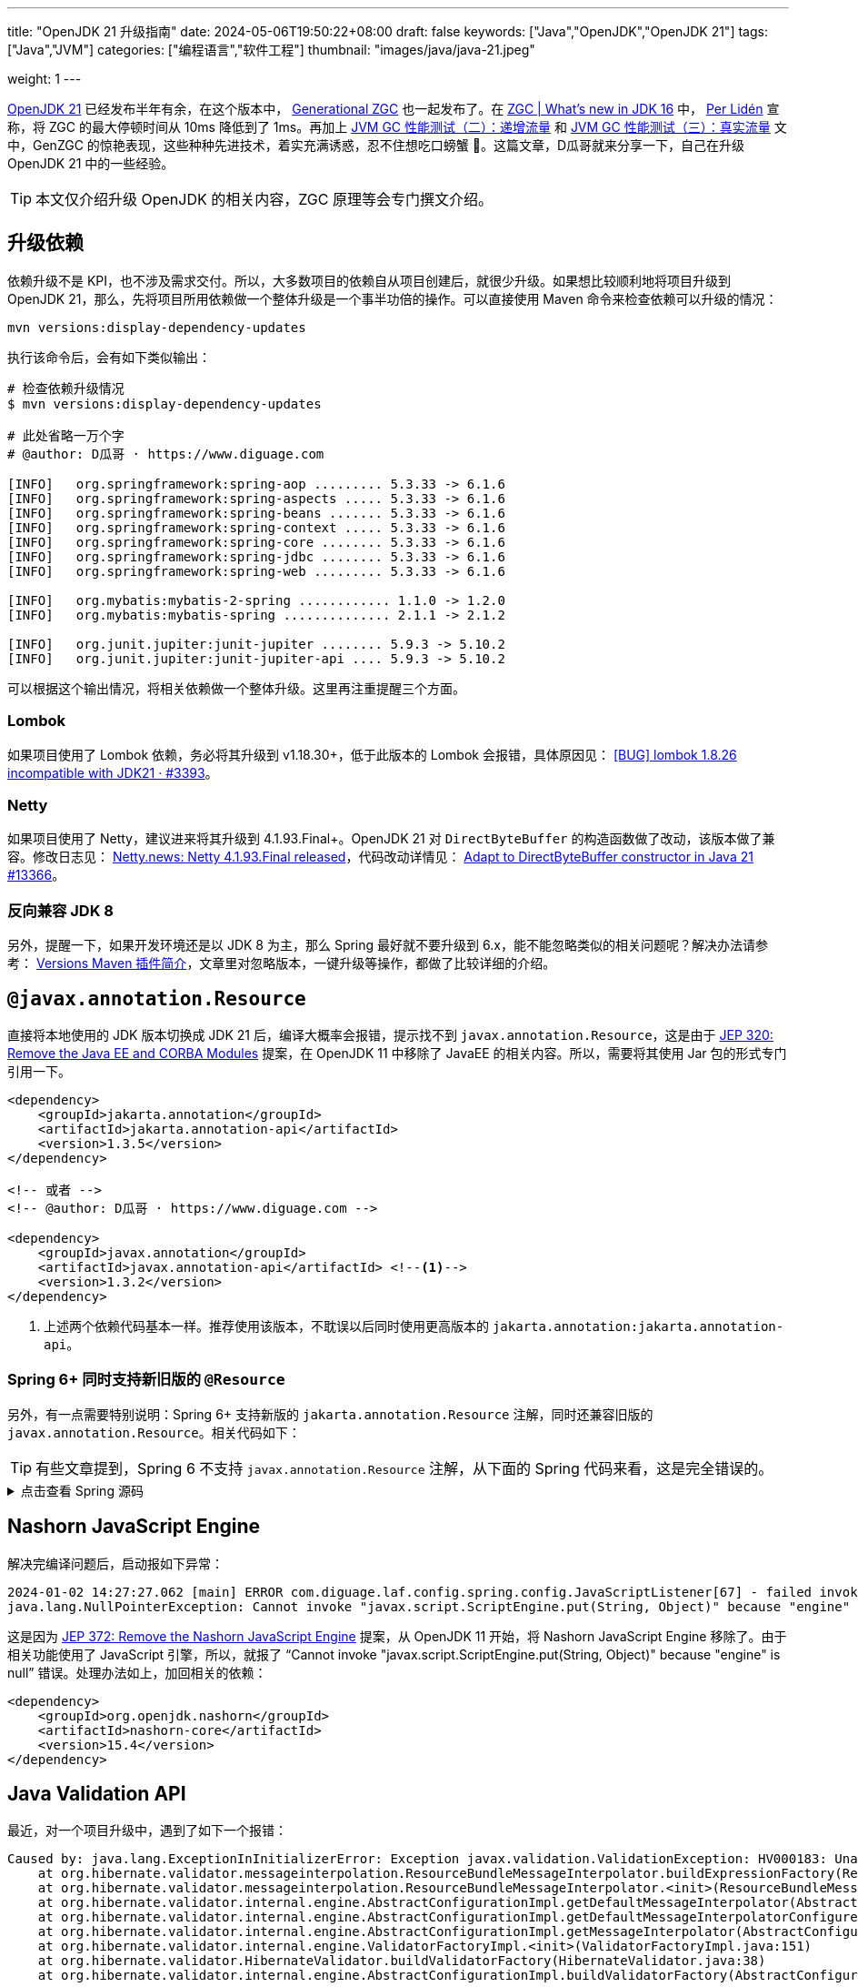 ---
title: "OpenJDK 21 升级指南"
date: 2024-05-06T19:50:22+08:00
draft: false
keywords: ["Java","OpenJDK","OpenJDK 21"]
tags: ["Java","JVM"]
categories: ["编程语言","软件工程"]
thumbnail: "images/java/java-21.jpeg"

weight: 1
---

https://openjdk.org/projects/jdk/21/[OpenJDK 21^] 已经发布半年有余，在这个版本中， https://openjdk.org/jeps/439[Generational ZGC^] 也一起发布了。在 https://malloc.se/blog/zgc-jdk16[ZGC | What's new in JDK 16^] 中， https://malloc.se/[Per Lidén^] 宣称，将 ZGC 的最大停顿时间从 10ms 降低到了 1ms。再加上 https://www.diguage.com/post/gc-performance-incremental-qps/[JVM GC 性能测试（二）：递增流量^] 和 https://www.diguage.com/post/gc-performance-real-qps/[JVM GC 性能测试（三）：真实流量^] 文中，GenZGC 的惊艳表现，这些种种先进技术，着实充满诱惑，忍不住想吃口螃蟹 🦀。这篇文章，D瓜哥就来分享一下，自己在升级 OpenJDK 21 中的一些经验。

TIP: 本文仅介绍升级 OpenJDK 的相关内容，ZGC 原理等会专门撰文介绍。


== 升级依赖

依赖升级不是 KPI，也不涉及需求交付。所以，大多数项目的依赖自从项目创建后，就很少升级。如果想比较顺利地将项目升级到 OpenJDK 21，那么，先将项目所用依赖做一个整体升级是一个事半功倍的操作。可以直接使用 Maven 命令来检查依赖可以升级的情况：

[source%nowrap,bash,{source_attr}]
----
mvn versions:display-dependency-updates
----

执行该命令后，会有如下类似输出：

[source%nowrap,bash,{source_attr}]
----
# 检查依赖升级情况
$ mvn versions:display-dependency-updates

# 此处省略一万个字
# @author: D瓜哥 · https://www.diguage.com

[INFO]   org.springframework:spring-aop ......... 5.3.33 -> 6.1.6
[INFO]   org.springframework:spring-aspects ..... 5.3.33 -> 6.1.6
[INFO]   org.springframework:spring-beans ....... 5.3.33 -> 6.1.6
[INFO]   org.springframework:spring-context ..... 5.3.33 -> 6.1.6
[INFO]   org.springframework:spring-core ........ 5.3.33 -> 6.1.6
[INFO]   org.springframework:spring-jdbc ........ 5.3.33 -> 6.1.6
[INFO]   org.springframework:spring-web ......... 5.3.33 -> 6.1.6

[INFO]   org.mybatis:mybatis-2-spring ............ 1.1.0 -> 1.2.0
[INFO]   org.mybatis:mybatis-spring .............. 2.1.1 -> 2.1.2

[INFO]   org.junit.jupiter:junit-jupiter ........ 5.9.3 -> 5.10.2
[INFO]   org.junit.jupiter:junit-jupiter-api .... 5.9.3 -> 5.10.2
----

可以根据这个输出情况，将相关依赖做一个整体升级。这里再注重提醒三个方面。

=== Lombok

如果项目使用了 Lombok 依赖，务必将其升级到 v1.18.30+，低于此版本的 Lombok 会报错，具体原因见： https://github.com/projectlombok/lombok/issues/3393[[BUG\] lombok 1.8.26 incompatible with JDK21 · #3393^]。

=== Netty

如果项目使用了 Netty，建议进来将其升级到 4.1.93.Final+。OpenJDK 21 对 `DirectByteBuffer` 的构造函数做了改动，该版本做了兼容。修改日志见： https://netty.io/news/2023/05/25/4-1-93-Final.html[Netty.news: Netty 4.1.93.Final released^]，代码改动详情见： https://github.com/netty/netty/pull/13366[Adapt to DirectByteBuffer constructor in Java 21 #13366^]。

=== 反向兼容 JDK 8

另外，提醒一下，如果开发环境还是以 JDK 8 为主，那么 Spring 最好就不要升级到 6.x，能不能忽略类似的相关问题呢？解决办法请参考： https://www.diguage.com/post/intro-to-versions-maven-plugin/[Versions Maven 插件简介^]，文章里对忽略版本，一键升级等操作，都做了比较详细的介绍。

== `@javax.annotation.Resource`

直接将本地使用的 JDK 版本切换成 JDK 21 后，编译大概率会报错，提示找不到 `javax.annotation.Resource`，这是由于 https://openjdk.org/jeps/320[JEP 320: Remove the Java EE and CORBA Modules^] 提案，在 OpenJDK 11 中移除了 JavaEE 的相关内容。所以，需要将其使用 Jar 包的形式专门引用一下。

[source%nowrap,xml,{source_attr}]
----
<dependency>
    <groupId>jakarta.annotation</groupId>
    <artifactId>jakarta.annotation-api</artifactId>
    <version>1.3.5</version>
</dependency>

<!-- 或者 -->
<!-- @author: D瓜哥 · https://www.diguage.com -->

<dependency>
    <groupId>javax.annotation</groupId>
    <artifactId>javax.annotation-api</artifactId> <!--1-->
    <version>1.3.2</version>
</dependency>
----
<1> 上述两个依赖代码基本一样。推荐使用该版本，不耽误以后同时使用更高版本的 `jakarta.annotation:jakarta.annotation-api`。

=== Spring 6+ 同时支持新旧版的 `@Resource`

另外，有一点需要特别说明：Spring 6+ 支持新版的 `jakarta.annotation.Resource` 注解，同时还兼容旧版的 `javax.annotation.Resource`。相关代码如下：

TIP: 有些文章提到，Spring 6 不支持 `javax.annotation.Resource` 注解，从下面的 Spring 代码来看，这是完全错误的。

.点击查看 Spring 源码
[%collapsible]
====
.`CommonAnnotationBeanPostProcessor.java`
[source%nowrap,java,{source_attr}]
----
public class CommonAnnotationBeanPostProcessor extends InitDestroyAnnotationBeanPostProcessor
    implements InstantiationAwareBeanPostProcessor, BeanFactoryAware, Serializable {

  // Defensive reference to JNDI API for JDK 9+ (optional java.naming module)
  private static final boolean jndiPresent = ClassUtils.isPresent(
      "javax.naming.InitialContext", CommonAnnotationBeanPostProcessor.class.getClassLoader());

  private static final Set<Class<? extends Annotation>> resourceAnnotationTypes = CollectionUtils.newLinkedHashSet(3);

  @Nullable
  private static final Class<? extends Annotation> jakartaResourceType;

  @Nullable
  private static final Class<? extends Annotation> javaxResourceType;

  @Nullable
  private static final Class<? extends Annotation> ejbAnnotationType;

  static {
    jakartaResourceType = loadAnnotationType("jakarta.annotation.Resource");
    if (jakartaResourceType != null) {
      resourceAnnotationTypes.add(jakartaResourceType);
    }

    javaxResourceType = loadAnnotationType("javax.annotation.Resource");
    if (javaxResourceType != null) {
      resourceAnnotationTypes.add(javaxResourceType);
    }

    ejbAnnotationType = loadAnnotationType("jakarta.ejb.EJB");
    if (ejbAnnotationType != null) {
      resourceAnnotationTypes.add(ejbAnnotationType);
    }
  }

  private final Set<String> ignoredResourceTypes = new HashSet<>(1);

  private InjectionMetadata buildResourceMetadata(Class<?> clazz) {
    if (!AnnotationUtils.isCandidateClass(clazz, resourceAnnotationTypes)) {
      return InjectionMetadata.EMPTY;
    }

    List<InjectionMetadata.InjectedElement> elements = new ArrayList<>();
    Class<?> targetClass = clazz;

    do {
      final List<InjectionMetadata.InjectedElement> currElements = new ArrayList<>();

      ReflectionUtils.doWithLocalFields(targetClass, field -> {
        if (ejbAnnotationType != null && field.isAnnotationPresent(ejbAnnotationType)) {
          if (Modifier.isStatic(field.getModifiers())) {
            throw new IllegalStateException("@EJB annotation is not supported on static fields");
          }
          currElements.add(new EjbRefElement(field, field, null));
        }
        else if (jakartaResourceType != null && field.isAnnotationPresent(jakartaResourceType)) {
          if (Modifier.isStatic(field.getModifiers())) {
            throw new IllegalStateException("@Resource annotation is not supported on static fields");
          }
          if (!this.ignoredResourceTypes.contains(field.getType().getName())) {
            currElements.add(new ResourceElement(field, field, null));
          }
        }
        else if (javaxResourceType != null && field.isAnnotationPresent(javaxResourceType)) {
          if (Modifier.isStatic(field.getModifiers())) {
            throw new IllegalStateException("@Resource annotation is not supported on static fields");
          }
          if (!this.ignoredResourceTypes.contains(field.getType().getName())) {
            currElements.add(new LegacyResourceElement(field, field, null));
          }
        }
      });

      ReflectionUtils.doWithLocalMethods(targetClass, method -> {
        Method bridgedMethod = BridgeMethodResolver.findBridgedMethod(method);
        if (!BridgeMethodResolver.isVisibilityBridgeMethodPair(method, bridgedMethod)) {
          return;
        }
        if (ejbAnnotationType != null && bridgedMethod.isAnnotationPresent(ejbAnnotationType)) {
          if (method.equals(ClassUtils.getMostSpecificMethod(method, clazz))) {
            if (Modifier.isStatic(method.getModifiers())) {
              throw new IllegalStateException("@EJB annotation is not supported on static methods");
            }
            if (method.getParameterCount() != 1) {
              throw new IllegalStateException("@EJB annotation requires a single-arg method: " + method);
            }
            PropertyDescriptor pd = BeanUtils.findPropertyForMethod(bridgedMethod, clazz);
            currElements.add(new EjbRefElement(method, bridgedMethod, pd));
          }
        }
        else if (jakartaResourceType != null && bridgedMethod.isAnnotationPresent(jakartaResourceType)) {
          if (method.equals(ClassUtils.getMostSpecificMethod(method, clazz))) {
            if (Modifier.isStatic(method.getModifiers())) {
              throw new IllegalStateException("@Resource annotation is not supported on static methods");
            }
            Class<?>[] paramTypes = method.getParameterTypes();
            if (paramTypes.length != 1) {
              throw new IllegalStateException("@Resource annotation requires a single-arg method: " + method);
            }
            if (!this.ignoredResourceTypes.contains(paramTypes[0].getName())) {
              PropertyDescriptor pd = BeanUtils.findPropertyForMethod(bridgedMethod, clazz);
              currElements.add(new ResourceElement(method, bridgedMethod, pd));
            }
          }
        }
        else if (javaxResourceType != null && bridgedMethod.isAnnotationPresent(javaxResourceType)) {
          if (method.equals(ClassUtils.getMostSpecificMethod(method, clazz))) {
            if (Modifier.isStatic(method.getModifiers())) {
              throw new IllegalStateException("@Resource annotation is not supported on static methods");
            }
            Class<?>[] paramTypes = method.getParameterTypes();
            if (paramTypes.length != 1) {
              throw new IllegalStateException("@Resource annotation requires a single-arg method: " + method);
            }
            if (!this.ignoredResourceTypes.contains(paramTypes[0].getName())) {
              PropertyDescriptor pd = BeanUtils.findPropertyForMethod(bridgedMethod, clazz);
              currElements.add(new LegacyResourceElement(method, bridgedMethod, pd));
            }
          }
        }
      });

      elements.addAll(0, currElements);
      targetClass = targetClass.getSuperclass();
    }
    while (targetClass != null && targetClass != Object.class);

    return InjectionMetadata.forElements(elements, clazz);
  }
}
----
====

== Nashorn JavaScript Engine

解决完编译问题后，启动报如下异常：

[source%nowrap,{source_attr}]
----
2024-01-02 14:27:27.062 [main] ERROR com.diguage.laf.config.spring.config.JavaScriptListener[67] - failed invoking script script/logback.js
java.lang.NullPointerException: Cannot invoke "javax.script.ScriptEngine.put(String, Object)" because "engine" is null
----

这是因为 https://openjdk.org/jeps/372[JEP 372: Remove the Nashorn JavaScript Engine^] 提案，从 OpenJDK 11 开始，将 Nashorn JavaScript Engine 移除了。由于相关功能使用了 JavaScript 引擎，所以，就报了 “Cannot invoke "javax.script.ScriptEngine.put(String, Object)" because "engine" is null” 错误。处理办法如上，加回相关的依赖：

[source%nowrap,xml,{source_attr}]
----
<dependency>
    <groupId>org.openjdk.nashorn</groupId>
    <artifactId>nashorn-core</artifactId>
    <version>15.4</version>
</dependency>
----

== Java Validation API

最近，对一个项目升级中，遇到了如下一个报错：

[source%nowrap,{source_attr}]
----
Caused by: java.lang.ExceptionInInitializerError: Exception javax.validation.ValidationException: HV000183: Unable to initialize 'javax.el.ExpressionFactory'. Check that you have the EL dependencies on the classpath, or use ParameterMessageInterpolator instead [in thread "BZ-22001-108-T-17"]
    at org.hibernate.validator.messageinterpolation.ResourceBundleMessageInterpolator.buildExpressionFactory(ResourceBundleMessageInterpolator.java:199)
    at org.hibernate.validator.messageinterpolation.ResourceBundleMessageInterpolator.<init>(ResourceBundleMessageInterpolator.java:94)
    at org.hibernate.validator.internal.engine.AbstractConfigurationImpl.getDefaultMessageInterpolator(AbstractConfigurationImpl.java:570)
    at org.hibernate.validator.internal.engine.AbstractConfigurationImpl.getDefaultMessageInterpolatorConfiguredWithClassLoader(AbstractConfigurationImpl.java:790)
    at org.hibernate.validator.internal.engine.AbstractConfigurationImpl.getMessageInterpolator(AbstractConfigurationImpl.java:480)
    at org.hibernate.validator.internal.engine.ValidatorFactoryImpl.<init>(ValidatorFactoryImpl.java:151)
    at org.hibernate.validator.HibernateValidator.buildValidatorFactory(HibernateValidator.java:38)
    at org.hibernate.validator.internal.engine.AbstractConfigurationImpl.buildValidatorFactory(AbstractConfigurationImpl.java:430)
----

这是由于 Bean Validation 导致的问题。将依赖升级到如下版本即可：

[source%nowrap,xml,{source_attr}]
----
<!-- @author: D瓜哥 · https://www.diguage.com -->
<dependency>
    <groupId>jakarta.validation</groupId>
    <artifactId>jakarta.validation-api</artifactId>
    <version>3.0.2</version> <!--1-->
</dependency>
<dependency>
    <groupId>org.hibernate.validator</groupId>
    <artifactId>hibernate-validator</artifactId>
    <version>7.0.5.Final</version><!--1-->
</dependency>
<dependency>
    <groupId>org.hibernate.validator</groupId>
    <artifactId>hibernate-validator-annotation-processor</artifactId>
    <version>7.0.5.Final</version><!--1-->
</dependency>
----
<1> 选择该版本是由于该版本支持 Java8，这样可以让项目无感升级到 OpenJDK21。

由于该版本的 Bean Validation 的基础包名已经从 `javax.` 改为 `jakarta.`，所以，需要修改程序，这部分工作已经有相关程序来自动完成，敬请关注： https://www.diguage.com/post/optimize-code-using-openrewrite/[使用 OpenRewrite 优化代码^]。


== JAXB

同样是由于 https://openjdk.org/jeps/320[JEP 320: Remove the Java EE and CORBA Modules^] 提案， 在 OpenJDK 11 中移除了 JavaEE 的相关内容，其中也包括 https://jcp.org/en/jsr/detail?id=222[JAXB^]。编译可能会报错，增加如下依赖即可：

[source%nowrap,xml,{source_attr}]
----
<dependency>
    <groupId>org.glassfish.jaxb</groupId>
    <artifactId>jaxb-runtime</artifactId>
    <version>2.3.9</version>
</dependency>
----

[#jigsaw]
== Java 模块化

如果构建一切顺利，以为可以正常启动运行程序，结果却可能报如下错误：

[source%nowrap,{source_attr}]
----
Caused by: java.lang.reflect.InaccessibleObjectException: Unable to make protected final java.lang.Class java.lang.ClassLoader.defineClass(java.lang.String,byte[],int,int,java.security.ProtectionDomain) throws java.lang.ClassFormatError accessible: module java.base does not "opens java.lang" to unnamed module @66f57048
  at java.base/java.lang.reflect.AccessibleObject.throwInaccessibleObjectException(AccessibleObject.java:391)
----

这是由于在 JDK 9 中引入的 https://openjdk.org/projects/jigsaw/spec/sotms/[Java Platform Module System^] 导致的，该协议对 Java 的封装性做了进一步增强。更详细的内容可以看： ① 协议： https://openjdk.org/projects/jigsaw/spec/[Java Platform Module System JSR (376)^] ② 实现： https://openjdk.org/jeps/261[JEP 261: Module System^] ③ 解释： https://nipafx.dev/java-modules-reflection-vs-encapsulation/[Reflection vs Encapsulation^]。

具体到该问题的解决办法也比较简单：将没开放的模块强制对外开放。有两个参数选项：

. `--add-exports` 导出包，意味着其中的所有公共类型和成员都可以在编译和运行时访问。
. `--add-opens` 打开包，意味着其中的所有类型和成员（不仅是公共类型）都可以在运行时访问。

两者的区别在于 `--add-opens` 开放的更加彻底，不仅 `public` 类型、变量及方法可以访问，就连非 `public` 元素，也可以通过调用 `setAccessible(true)` 后也可以访问。简单起见，直接使用 `--add-opens` 即可。相关的参数在异常中也提醒出来了： `module java.base` 和 `"opens java.lang"`，结合起来，直接这样配置：在 `java` 明了启动参数中，增加 `--add-opens java.base/java.lang=ALL-UNNAMED` 选项即可。

下面再列出几个相关示例：

=== `java.base/java.util`

错误日志：

[source%nowrap,{source_attr}]
----
Caused by: java.lang.reflect.InaccessibleObjectException: Unable to make field protected int[] java.util.Calendar.fields accessible: module java.base does not "opens java.util" to unnamed module @21282ed8
----

启动参数： `--add-opens java.base/java.util=ALL-UNNAMED`。

=== `java.base/java.math`

错误日志：

[source%nowrap,{source_attr}]
----
java.lang.reflect.InaccessibleObjectException: Unable to make field final int[] java.math.BigInteger.mag accessible: module java.base does not "opens java.math" to unnamed module @21282ed8
----

启动参数： `--add-opens java.base/java.math=ALL-UNNAMED`。

== 构建与测试

上面介绍了程序相关的错误及解决办法，下面介绍一下构建流程中出现的问题。

=== maven-compiler-plugin 配置

如果项目中，在编译阶段做了一些扩展性的东西，那么就可能触发上面 <<jigsaw>> 中描述的问题。类似如下日志：

[source%nowrap,{source_attr}]
----
java.lang.IllegalAccessError: class com.diguage.plugin.lombok.ToStringProcessor (in unnamed module @0x551976c2)
cannot access class com.sun.tools.javac.api.JavacTrees (in module jdk.compiler)
because module jdk.compiler does not export com.sun.tools.javac.api to unnamed module @0x551976c2
        at com.diguage.plugin.lombok.ToStringProcessor.init(ToStringProcessor.java:44)
----

这个问题也可以通过增加参数来完成。不过，这个参数需要在 `pom.xml` 中通过给 maven-compiler-plugin 插件增加配置的方式来搞，如下：

[source%nowrap,xml,{source_attr}]
----
<!-- @author: D瓜哥 · https://www.diguage.com -->
<plugin>
  <groupId>org.apache.maven.plugins</groupId>
  <artifactId>maven-compiler-plugin</artifactId>
  <version>3.13.0</version>
  <configuration>
      <showWarnings>true</showWarnings>
      <fork>true</fork>
      <compilerArgs>
        <arg>-J--add-opens=jdk.compiler/com.sun.tools.javac.api=ALL-UNNAMED</arg>
      </compilerArgs>
  </configuration>
</plugin>
----

低版本的 Lombok 也会遇到类似问题，可以通过升级到高版本来解决。实在解决不了，兜底方案也可以直接在这里配置。

=== maven-surefire-plugin 配置

使用 Maven 进行构建或者专门执行测试时，可能也会遇到 <<jigsaw>> 中描述的问题。同样，可以通过在 `pom.xml` 中配置 maven-surefire-plugin 插件的方式来解决，具体如下：

[source%nowrap,xml,{source_attr}]
----
<!-- @author: D瓜哥 · https://www.diguage.com -->
<plugin>
  <groupId>org.apache.maven.plugins</groupId>
  <artifactId>maven-surefire-plugin</artifactId>
  <version>3.2.5</version>
  <configuration>
      <skipTests>true</skipTests>
      <includes>
        <include>**/*Test.java</include>
      </includes>
      <argLine>
        --add-opens java.base/java.lang=ALL-UNNAMED
        --add-opens java.base/java.util=ALL-UNNAMED
        --add-opens java.base/java.math=ALL-UNNAMED
        --add-opens java.base/java.time=ALL-UNNAMED
      </argLine>
  </configuration>
</plugin>
----

=== IntelliJ IDEA 配置

在 IntelliJ IDEA 运行程序，大概率也会报错，可以通过在 “VM Option” 配置项中，增加 <<jigsaw>> 提到的相关启动参数即可正常启动。

== 技巧

还有一个不是问题的问题需要解决一下：目前大多数开发人员用的还是 JDK 8，如何可以让大家无痛或者无感升级呢？

D瓜哥分享一个小技巧：可以使用 Maven 的 `profile` 机制，让其根据 JDK 版本号，自动激活不同的配置。具体入戏下：

[source%nowrap,xml,{source_attr}]
----
<!-- @author: D瓜哥 · https://www.diguage.com -->
<profile>
  <id>Java1.8</id>
  <activation>
    <!-- 在 JDK 1.8 时自动激活-->
    <jdk>1.8</jdk>
  </activation>
  <properties>
    <spring.version>5.3.33</spring.version> <!--1-->
  </properties>
  <!-- 在父 POM 中使用 dependencyManagement 生命 -->
  <!-- 在需要的子模块中可以直接使用 -->
  <dependencyManagement>
    <dependencies>
      <dependency>
        <groupId>javax.servlet</groupId> <!--1-->
        <artifactId>javax.servlet-api</artifactId>
        <version>4.0.1</version>
        <scope>provided</scope>
      </dependency>
    </dependencies>
  </dependencyManagement>
  <build>
    <plugins>
      <plugin>
        <groupId>org.apache.maven.plugins</groupId>
        <artifactId>maven-surefire-plugin</artifactId>
        <version>3.2.5</version>
        <configuration>
        <includes>
          <include>**/*Test.java</include>
        </includes>
        </configuration>
      </plugin>
      <plugin>
        <groupId>org.apache.maven.plugins</groupId>
        <artifactId>maven-compiler-plugin</artifactId>
        <version>3.13.0</version>
        <configuration>
          <showWarnings>true</showWarnings>
          <fork>true</fork>
        </configuration>
      </plugin>
    </plugins>
  </build>
</profile>

<!-- @author: D瓜哥 · https://www.diguage.com -->
<profile>
  <id>Java21</id>
  <activation>
    <jdk>[21,)</jdk>
  </activation>
  <properties>
    <spring.version>6.0.19</spring.version> <!--1-->
  </properties>
  <!-- 在父 POM 中使用 dependencyManagement 生命 -->
  <!-- 在需要的子模块中可以直接使用 -->
  <dependencyManagement>
    <dependencies>
      <dependency>
        <groupId>jakarta.servlet</groupId> <!--1-->
        <artifactId>jakarta.servlet-api</artifactId>
        <version>6.0.0</version>
        <scope>provided</scope>
      </dependency>
      <dependency>
        <groupId>org.openjdk.nashorn</groupId>
        <artifactId>nashorn-core</artifactId>
        <version>15.4</version>
      </dependency>
      <dependency>
        <groupId>org.glassfish.jaxb</groupId>
        <artifactId>jaxb-runtime</artifactId>
        <version>2.3.9</version>
      </dependency>
    </dependencies>
  </dependencyManagement>
  <!--在几乎所有模块都会使用，所以，直接在父 POM 中声明依赖 -->
  <dependencies>
    <dependency>
      <groupId>javax.annotation</groupId>
      <artifactId>javax.annotation-api</artifactId>
      <version>1.3.2</version>
    </dependency>
  </dependencies>
  <build>
    <plugins>
      <plugin>
        <groupId>org.apache.maven.plugins</groupId>
        <artifactId>maven-surefire-plugin</artifactId>
        <version>3.2.5</version>
        <configuration>
        <includes>
          <include>**/*Test.java</include>
        </includes>
        <argLine>
          --add-opens java.base/java.lang=ALL-UNNAMED
          --add-opens java.base/java.util=ALL-UNNAMED
          --add-opens java.base/java.math=ALL-UNNAMED
          --add-opens java.base/java.time=ALL-UNNAMED
        </argLine>
        </configuration>
      </plugin>
      <plugin>
        <groupId>org.apache.maven.plugins</groupId>
        <artifactId>maven-compiler-plugin</artifactId>
        <version>3.13.0</version>
        <configuration>
        <showWarnings>true</showWarnings>
        <fork>true</fork>
        <compilerArgs>
          <arg>-J--add-opens=jdk.compiler/com.sun.tools.javac.api=ALL-UNNAMED</arg>
        </compilerArgs>
        </configuration>
      </plugin>
    </plugins>
  </build>
</profile>
----
<1> 开发机使用 JDK 8，所以，使用 Spring 5 + Servlet；正式环境使用 OpenJDK 21，所以，使用 Spring 6 + Jakarta Servlet。

使用上面的配置，只要程序没有直接使用 Servlet API，就可以在 JDK 8 和 OpenJDK 21 之间自由切换。正在做到平稳升级。

== 科技与狠活

文章最后，在整一点科技与狠活。

=== EMT4J

关于 JDK 升级的事项，其实还有很多检查项。理想情况下，最好有工具能自动检查这些项目。关于这个问题，阿里巴巴开发了 Migration Toolkit for Java，现在已经捐给 Eclipse 基金会了，代码在 https://github.com/adoptium/emt4j[adoptium/emt4j: Eclipse Migration Toolkit for Java^]。这个工具还提供了 Maven 插件，所以，可以直接使用这个插件来做检查工作。具体配置如下：

[source%nowrap,xml,{source_attr}]
----
<plugin>
  <groupId>org.eclipse.emt4j</groupId>
  <artifactId>emt4j-maven-plugin</artifactId>
  <version>0.8.0</version>
  <!-- 可以将检查过程绑定到 Maven 构建周期的某个阶段，但不建议。 -->
  <!-- <executions>-->
  <!--   <execution>-->
  <!--     <phase>process-test-classes</phase>-->
  <!--     <goals>-->
  <!--       <goal>check</goal>-->
  <!--     </goals>-->
  <!--   </execution>-->
  <!-- </executions>-->
  <configuration>
      <!-- 当前版本 -->
      <fromVersion>8</fromVersion>
      <!-- 期望升级版本 -->
      <toVersion>21</toVersion>
      <outputFile>report.html</outputFile>
  </configuration>
</plugin>
----

然后执行如下命令就可以对应用程序做个全面检查：

[source%nowrap,bash,{source_attr}]
----
mvn emt4j:check
----

在构建目录里找 `report.html` 文件，会有一个个超长的文件，列出成千上百个问题。（D瓜哥检查的一个应用有 2600 行的检查结果。）其实，不用担心，大部分问题可以忽略。但是，你很清楚可能潜在的问题，就像吃西药的时候，看到一大堆不良反应后，吃起来更放心。

=== OpenRewrite

上述工具检查出来的一部分问题，可以用另外“科技与狠活”解决，限于篇幅，这里就不展开了。敬请关注： https://www.diguage.com/post/optimize-code-using-openrewrite/[使用 OpenRewrite 优化代码^]。

== 线上参数

随着 Java 的升级，Java 的启动参数也发生了不小变化。升级到 OpenJDK 21 后，原有的启动参数大概率没办法直接重用。那么，上线的时候，启动参数怎么配置呢？接下来，D瓜哥会分享一下在生产环境中的启动参数。敬请关注： https://www.diguage.com/post/java-21-boot-parameters-in-the-production/[生产环境中 Java 21 启动参数^]。

== 参考资料

. https://openjdk.org/projects/jigsaw/spec/sotms/[The State of the Module System^]
. https://hibernate.org/validator/releases/7.0/[Hibernate Validator 7.0^]
. https://stackoverflow.com/a/41265267/951836[reflection - How to solve InaccessibleObjectException ("Unable to make {member} accessible: module {A} does not 'opens {package}' to {B}") on Java 9?^]
. https://nipafx.dev/java-modules-reflection-vs-encapsulation/[Reflection vs Encapsulation^]
. https://blog.csdn.net/maiya_yayaya/article/details/132297860#t7[java 8 - java 17 升级指北^]
. https://www.cnblogs.com/stcweb/articles/15114266.html[module java.base does not "opens java.lang" to unnamed module^]
. https://stackoverflow.com/a/51286665/951836[java - What is the difference (or relation) between JLS, JSR and JEP?^]
